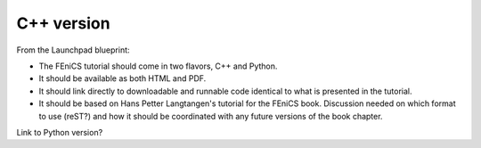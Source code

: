 ..  This is where we put the C++ version of the FEniCS tutorial from
    Hans Petter Langtangen, we need to translate the example code to C++.

############
C++ version
############

From the Launchpad blueprint:

* The FEniCS tutorial should come in two flavors, C++ and Python.

* It should be available as both HTML and PDF.

* It should link directly to downloadable and runnable code identical to what
  is presented in the tutorial.

* It should be based on Hans Petter Langtangen's tutorial for the FEniCS book.
  Discussion needed on which format to use (reST?) and how it should be
  coordinated with any future versions of the book chapter.

Link to Python version?


